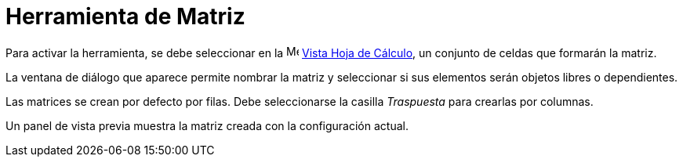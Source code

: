 = Herramienta de Matriz
:page-en: tools/Matrix
ifdef::env-github[:imagesdir: /es/modules/ROOT/assets/images]

Para activar la herramienta, se debe seleccionar en la image:16px-Menu_view_spreadsheet.svg.png[Menu view spreadsheet.svg,width=16,height=16]
xref:/Vista_Hoja_de_Cálculo.adoc[Vista Hoja de Cálculo], un conjunto de celdas que formarán la matriz.

La ventana de diálogo que aparece permite nombrar la matriz y seleccionar si sus elementos serán objetos libres o dependientes.

Las matrices se crean por defecto por filas. Debe seleccionarse la casilla _Traspuesta_ para crearlas por columnas.

Un panel de vista previa muestra la matriz creada con la configuración actual.

